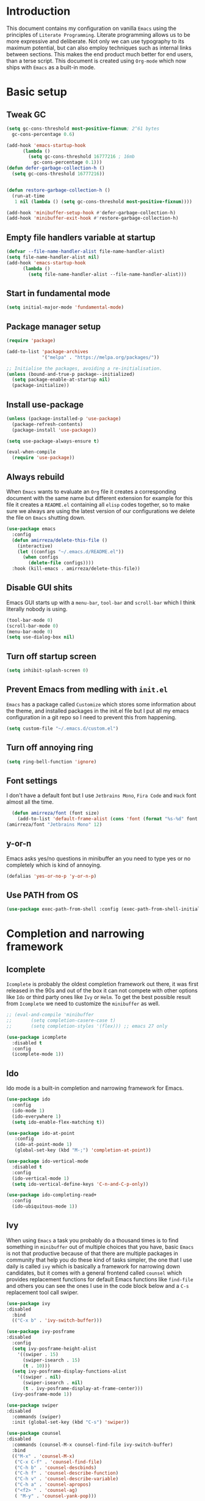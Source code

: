* Introduction
This document contains my configuration on vanilla =Emacs= using the principles of =Literate Programming=.
Literate programming allows us to be more expressive and deliberate.
Not only we can use typography to its maximum potential,
but can also employ techniques such as internal links between sections.
This makes the end product much better for end users, than a terse script.
This document is created using =Org-mode= which now ships with =Emacs= as a built-in mode.

* Basic setup
** Tweak GC
#+BEGIN_SRC emacs-lisp
  (setq gc-cons-threshold most-positive-fixnum; 2^61 bytes
	gc-cons-percentage 0.6)

  (add-hook 'emacs-startup-hook
	    (lambda ()
	      (setq gc-cons-threshold 16777216 ; 16mb
		    gc-cons-percentage 0.1)))
  (defun defer-garbage-collection-h ()
    (setq gc-cons-threshold 16777216))


  (defun restore-garbage-collection-h ()
    (run-at-time
     1 nil (lambda () (setq gc-cons-threshold most-positive-fixnum))))

  (add-hook 'minibuffer-setup-hook #'defer-garbage-collection-h)
  (add-hook 'minibuffer-exit-hook #'restore-garbage-collection-h)
#+END_SRC
** Empty file handlers variable at startup
#+BEGIN_SRC emacs-lisp
(defvar --file-name-handler-alist file-name-handler-alist)
(setq file-name-handler-alist nil)
(add-hook 'emacs-startup-hook
	  (lambda ()
	    (setq file-name-handler-alist --file-name-handler-alist)))
#+END_SRC
** Start in fundamental mode
#+BEGIN_SRC emacs-lisp
(setq initial-major-mode 'fundamental-mode)
#+END_SRC
** Package manager setup
#+BEGIN_SRC emacs-lisp
(require 'package)

(add-to-list 'package-archives
             '("melpa" . "https://melpa.org/packages/"))

;; Initialise the packages, avoiding a re-initialisation.
(unless (bound-and-true-p package--initialized)
  (setq package-enable-at-startup nil)
  (package-initialize))

#+END_SRC
** Install use-package
#+BEGIN_SRC emacs-lisp
(unless (package-installed-p 'use-package)
  (package-refresh-contents)
  (package-install 'use-package))

(setq use-package-always-ensure t)

(eval-when-compile
  (require 'use-package))

#+END_SRC
** Always rebuild
When =Emacs= wants to evaluate an =Org= file it creates a corresponding document with the same
name but different extension for example for this file it creates a =README.el= containing all 
=elisp= codes together, so to make sure we always are using the latest version of our configurations
we delete the file on =Emacs= shutting down.
#+BEGIN_SRC emacs-lisp
(use-package emacs
  :config
  (defun amirreza/delete-this-file ()
    (interactive)
    (let ((configs "~/.emacs.d/README.el"))
      (when configs
        (delete-file configs))))
  :hook (kill-emacs . amirreza/delete-this-file))
#+END_SRC
** Disable GUI shits
Emacs GUI starts up with a =menu-bar=, =tool-bar= and =scroll-bar= which I think literally 
nobody is using.
#+BEGIN_SRC emacs-lisp
(tool-bar-mode 0)
(scroll-bar-mode 0)
(menu-bar-mode 0)
(setq use-dialog-box nil)
#+END_SRC
** Turn off startup screen
#+BEGIN_SRC emacs-lisp
(setq inhibit-splash-screen 0)
#+END_SRC
** Prevent Emacs from medling with =init.el=
=Emacs= has a package called =Customize= which stores some information about the theme, and installed packages
in the init.el file but I put all my emacs configuration in a git repo so I need to prevent this
from happening. 
#+BEGIN_SRC emacs-lisp
(setq custom-file "~/.emacs.d/custom.el")
#+END_SRC
** Turn off annoying ring
#+BEGIN_SRC emacs-lisp
(setq ring-bell-function 'ignore)
#+END_SRC
** Font settings
I don't have a default font but I use =Jetbrains Mono=, =Fira Code= and =Hack= font 
almost all the time.
#+BEGIN_SRC emacs-lisp
  (defun amirreza/font (font size)
    (add-to-list 'default-frame-alist (cons 'font (format "%s-%d" font size))))
(amirreza/font "Jetbrains Mono" 12)
#+END_SRC

** y-or-n
Emacs asks yes/no questions in minibuffer an you need to type yes or no completely which
is kind of annoying.
#+BEGIN_SRC emacs-lisp
(defalias 'yes-or-no-p 'y-or-n-p)
#+END_SRC
** Use PATH from OS
#+BEGIN_SRC emacs-lisp
(use-package exec-path-from-shell :config (exec-path-from-shell-initialize))
#+END_SRC
* Completion and narrowing framework
** Icomplete
=Icomplete= is probably the oldest completion framework out there, it was first released in the 90s and out of the box it can not compete with other options like =Ido= or third 
party ones like =Ivy= or =Helm=. To get the best possible result from =Icomplete= we need to customize the =minibuffer= as well.
#+BEGIN_SRC emacs-lisp
  ;; (eval-and-compile 'minibuffer
  ;;       (setq completion-casere-case t)
  ;;       (setq completion-styles '(flex))) ;; emacs 27 only

  (use-package icomplete
    :disabled t
    :config
    (icomplete-mode 1))
#+END_SRC
** Ido
Ido mode is a built-in completion and narrowing framework for Emacs.
#+BEGIN_SRC emacs-lisp
  (use-package ido
    :config
    (ido-mode 1)
    (ido-everywhere 1)
    (setq ido-enable-flex-matching t))

  (use-package ido-at-point
     :config
     (ido-at-point-mode 1)
     (global-set-key (kbd "M-;") 'completion-at-point))

  (use-package ido-vertical-mode
    :disabled t
    :config
    (ido-vertical-mode 1)
    (setq ido-vertical-define-keys 'C-n-and-C-p-only))

  (use-package ido-completing-read+
    :config
    (ido-ubiquitous-mode 1))
#+END_SRC
** Ivy
When using =Emacs= a task you probably do a thousand times is to find something in =minibuffer= 
out of multiple choices that you have, basic =Emacs= is not that productive because of that there
are multiple packages in community that help you do these kind of tasks simpler, the one that I
use daily is called =ivy= which is basically a framework for narrowing down candidates, but it comes
with a general frontend called =counsel= which provides replacement functions for default Emacs 
functions like =find-file= and others you can see the ones I use in the code block below and
a =C-s= replacement tool call swiper.

#+BEGIN_SRC emacs-lisp
  (use-package ivy
  :disabled
    :bind
    (("C-x b" . 'ivy-switch-buffer)))

  (use-package ivy-posframe
  :disabled
    :config
    (setq ivy-posframe-height-alist
	  '((swiper . 15)
	    (swiper-isearch . 15)
	    (t . 10)))
    (setq ivy-posframe-display-functions-alist
	  '((swiper . nil)
	    (swiper-isearch . nil)
	    (t . ivy-posframe-display-at-frame-center)))
    (ivy-posframe-mode 1))

  (use-package swiper
  :disabled
    :commands (swiper)
    :init (global-set-key (kbd "C-s") 'swiper))

  (use-package counsel
  :disabled
    :commands (counsel-M-x counsel-find-file ivy-switch-buffer)
    :bind
    (("M-x" . 'counsel-M-x)
     ("C-x C-f" . 'counsel-find-file)
     ("C-h b" . 'counsel-descbinds)
     ("C-h f" . 'counsel-describe-function)
     ("C-h v" . 'counsel-describe-variable)
     ("C-h a" . 'counsel-apropos)
     ("<f2> " . 'counsel-ag)
     ( "M-y" . 'counsel-yank-pop)))

#+END_SRC
* Improve general editor experience
** Buffer switching (ibuffer)
Emacs built-in funtion called =list-buffers= is not that much productive, luckily Emacs now ships
with =Ibuffer= package which is an interactive way to manage you buffers and provide a =magit= 
like user-interface.
#+BEGIN_SRC emacs-lisp
  (use-package ibuffer
    :bind (("C-x C-b" . 'ibuffer)))
#+END_SRC
** iedit
#+BEGIN_SRC emacs-lisp
  (use-package iedit
    :bind (("C-;" . 'iedit-mode)))
#+END_SRC
** Line numbers
=Emacs= has the minor mode for showing line numbers but it is not enabled by default so let's enable
it to show line numbers every where.
#+BEGIN_SRC emacs-lisp
(global-display-line-numbers-mode 1)
#+END_SRC
** Column number mode
#+BEGIN_SRC emacs-lisp
(column-number-mode 1)
#+END_SRC
** Cursor shape
Emacs default cursor is in the shape of the box and it covers the current char under it so 
let's change it. 
#+BEGIN_SRC emacs-lisp
(setq-default cursor-type 'bar)
#+END_SRC

** Current line highlight
Only personal preference no factual reason behind it.
#+BEGIN_SRC emacs-lisp
(global-hl-line-mode 1)
#+END_SRC
** Stop blinking cursor
It distracts my eyes.
#+BEGIN_SRC emacs-lisp
(blink-cursor-mode 0)
#+END_SRC
** Multiple cursors support
I'm not a fan of multiple cursors myself but sometimes they are the simplest way possible.
#+BEGIN_SRC emacs-lisp
  (use-package multiple-cursors
    :bind (("C->" . 'mc/mark-next-like-this)
	   ("C-<" . 'mc/mark-previous-like-this)
	   ("C-c C-<" . 'mc/mark-all-like-this)
	   ("C-M-," . 'mc/edit-lines)))
#+END_SRC
** Improve Scrolling Experience
#+BEGIN_SRC emacs-lisp
(setq jit-lock-defer-time 0.05)
(setq fast-but-imprecise-scrolling t)
#+END_SRC
** Highlight Indents
This is a must have for me when I'm reading/writing yaml files since I always lose track
of where I am in the data tree.
#+BEGIN_SRC emacs-lisp
(use-package highlight-indent-guides
  :hook ((yaml-mode) . highlight-indent-guides-mode)
  :init
  (setq highlight-indent-guides-method 'character)
  :config
  (add-hook 'focus-in-hook #'highlight-indent-guides-auto-set-faces))
#+END_SRC
** Ace window
#+BEGIN_SRC emacs-lisp
  (use-package ace-window
    :bind (("C-x o" . 'ace-window) 
	   ("C-x C-o" . 'ace-window)))
#+END_SRC
** Header for new files
Emacs comes with a package called =auto-insert= which inserts headers for new files when you
create them.
#+BEGIN_SRC emacs-lisp
(auto-insert-mode 1)
#+END_SRC
** ripgrep (Better faster grep)
Emacs users always had the goal of living inside Emacs, and how you can live inside Emacs 
without =grep=.
#+BEGIN_SRC emacs-lisp
(use-package rg
  :config
  (rg-enable-default-bindings))
#+END_SRC
** Tags
If you are familiar with =ctags= you know how much power lies behind
such a simple program, while some language servers are not ready for big projects
(talking to you gopls) I am going to have ctags feature in my Emacs.
#+BEGIN_SRC emacs-lisp
  (defun update-ctags ()
    "Update Ctags file in current directory."
    (interactive)
    (cd default-directory)
    (start-process "ctags" "*CTAGS*" "ctags" "-eR" "."))
(global-set-key (kbd "C-x C-r") 'update-ctags)

#+END_SRC
** FZF (fuzzy-file-finder)
#+BEGIN_SRC emacs-lisp
  (use-package fzf
    :bind(("<f3>" . 'fzf)))
#+END_SRC
** Ag (SilverSearcher)
#+BEGIN_SRC emacs-lisp
  (use-package ag
    :bind
    (("<f2>" . 'ag))) ; this will override 'counsel-ag, if using ivy disable this
#+END_SRC
** Org-mode
#+BEGIN_SRC emacs-lisp
  (eval-and-compile 'org
		    (require 'ox-md)
		    (require 'ox-html))

  (use-package org-bullets
    :hook ((org-mode) . 'org-bullets-mode))

#+END_SRC
* Themes, Icons
** Themes
Let's install some themes :) and ofcourse use one of them.
#+BEGIN_SRC emacs-lisp
  (use-package doom-themes :defer t)
  (use-package spacemacs-theme :defer t)
  (use-package badwolf-theme :defer t)
  (use-package modus-operandi-theme :defer t) ;; light version of modus theme
  (use-package modus-vivendi-theme :defer t) ;; dark version of modus theme
  (load-theme 'modus-vivendi t)
#+END_SRC
** Icons
#+BEGIN_SRC emacs-lisp
(use-package all-the-icons)
(use-package all-the-icons-dired
  :init
  (add-hook 'dired-mode-hook 'all-the-icons-dired-mode))
#+END_SRC
** Modeline
#+BEGIN_SRC emacs-lisp
(use-package doom-modeline
  :ensure t
  :init (doom-modeline-mode 1))
(setq doom-modeline-height 35)
#+END_SRC
* Development Environment
** Syntax checker and linter
Syntax checking in my Emacs happens with the help of =Flycheck=, which does the linting
and shows warnings or errors about the code and major modes can hook into it and provide
language specific comments. I enable flycheck for all programming languages using =prog-mode=
hook which basically covers all programming major modes.
#+BEGIN_SRC emacs-lisp
(add-hook 'prog-mode-hook (lambda () (flymake-mode 0)))

(use-package flycheck :hook (prog-mode . flycheck-mode))
#+END_SRC
** Code Completion
=Company-mode= in Emacs is the package I use to add code-completion to my Emacs.
It's neat package with great architecture, basically =company= is made from two parts
=company-backends= and =company-frontend=, =company-backends= are a list of backends 
and backends are modules that can provide company with completion candidates and 
=company-frontend= is how company shows those completions to me which I use the default
one.
#+BEGIN_SRC emacs-lisp
(use-package company
  :config
  (global-company-mode t)
  (setq company-tooltip-limit 30)
  (setq company-idle-delay .1)
  (setq company-echo-delay 0)
  (add-to-list 'company-backends '(company-capf company-dabbrev)))

#+END_SRC

** Language Server Protocol
=Company= gives us the infrastructre that we need for code completion but we need
backends to feed it the completion candidates. There are specific backends for almost 
all languages but I use LSP for everything, =LSP= or =LanguageServerProtocol= is a protocol
developed by microsoft for =VSCode= but it's not limited to Microsoft and now it has huge
community, multiple enterprises like =RedHat= and =Sourcegraph= behind it and support
for almost all languages.
[[List of supported langauges][https://langserver.org/#implementations-server]] 
[[https://github.com/emacs-lsp/lsp-mode#supported-languages]]
#+BEGIN_SRC emacs-lisp
  (use-package lsp-mode
    :hook (prog-mode)
    :commands
    (lsp))

  (use-package lsp-treemacs
    :commands (lsp-treemacs-errors-list))

  (use-package lsp-ui
    :commands (lsp-ui-mode))

  ;; company backend to hook LSP to company
  (use-package company-lsp
    :config
    (setq company-lsp-cache-candidates 'auto)
    :commands (company-lsp))


#+END_SRC
** Jumping to defenition
#+BEGIN_SRC emacs-lisp
  (use-package dumb-jump
    :bind
    (("C-M-j" . 'dumb-jump-go)
     ("C-M-p" . 'dumb-jump-back))
    :config
    (dumb-jump-mode 1))
#+END_SRC
** Git
=magit= is the git wrapper I have seen out then, I have seen =vim-fugitive=, Jetbrains
IDEs git plugin, VSCode git plugin + gitlens, but still =magit= is the best.
#+BEGIN_SRC emacs-lisp
  (use-package magit
    :commands (magit-status)
    :bind
    (("C-x g" . 'magit-status)))

  (use-package diff-hl :config (global-diff-hl-mode 1))

  (use-package gitconfig-mode :mode "/\\.gitconfig\\'")

  (use-package gitignore-mode
    :mode "/\\.gitignore\\'")

  (use-package gitattributes-mode
    :mode "/\\.gitattributes\\'")

  (use-package git-messenger
    :bind
    (("C-M-c" . 'git-messenger:popup-message))
    :config
    (setq git-messenger:show-detail t)
    (setq git-messenger:use-magit-popup t))

#+END_SRC
** Programming Languages
Support for every programming language I have ever used.
#+BEGIN_SRC emacs-lisp
  (use-package cquery :defer t)

  (use-package mips-mode :defer t)

  (use-package fsharp-mode :mode "\\.fs\\'")

  (use-package csharp-mode :mode "\\.cs\\'")

  (use-package nasm-mode :defer t)

  (use-package haxor-mode :mode "\\.hax\\'")

  (use-package json-mode
    :mode "\\.json\\'"
    :config
    (add-hook 'before-save-hook 'json-mode-beautify))

  (use-package yaml-mode
    :mode
    "\\.ya?ml\\'")

  (use-package toml-mode
    :mode "\\.toml\\'")

  (use-package csv-mode
    :mode "\\.csv\\'")

  (use-package protobuf-mode
    :mode "\\.proto\\'")


  (use-package markdown-mode
    :mode "\\.md\\'")


  (use-package go-mode
    :mode "\\.go\\'"
    :init
    (add-hook 'go-mode-hook (lambda () (add-to-list 'exec-path (concat (getenv "HOME") "/go/bin"))))
    :config
    (add-hook 'before-save-hook 'gofmt-before-save)
    (add-hook 'before-save-hook 'go-import-add)
    (add-hook 'before-save-hook 'go-remove-unused-import)
    (add-hook 'before-save-hook #'lsp-format-buffer t t)
    (add-hook 'before-save-hook #'lsp-organize-imports t t))

  (use-package go-add-tags :defer t)

  (use-package gotest :defer t)


  (use-package haskell-mode
    :mode "\\.hs\\'")

  (use-package lsp-haskell
    :hook haskell-mode)

  (use-package scala-mode
    :mode "\\.scala\\'")

  (use-package sbt-mode
    :hook scala-mode)

  (use-package python-mode
    :config
    (setq python-shell-interpreter "python")
    (setq flycheck-python-pycompile-executable "python3")
    :mode "\\.py\\'")

  (use-package pipenv
    :defer t)

  (use-package lsp-python-ms
    :defer t)

  (use-package py-autopep8
    :hook python-mode)

  (use-package jinja2-mode
    :mode "\\.j2$")

  (use-package elixir-mode
    :mode "\\.ex\\'")

  (use-package alchemist
    :defer t)

  (use-package rust-mode
    :mode "\\.rs\\'")

  (use-package flycheck-rust
   :mode "\\.rs\\'"
   :init (add-hook 'flycheck-mode-hook #'flycheck-rust-setup)
   :hook rust-mode)

  (use-package cargo
    :mode "\\.rs\\'"
    :init (add-hook 'rust-mode-hook #'cargo-minor-mode))


  (use-package paredit
   :hook ((emacs-lisp-mode clojure-mode) . paredit-mode))


  (use-package parinfer
    :hook ((emacs-lisp-mode clojure-mode) . parinfer-mode))

  (use-package rainbow-delimiters
    :hook ((prog-mode) . rainbow-delimiters-mode))

  (use-package clojure-mode
    :mode "\\.cljs?\\'")

  (use-package cider
    :mode "\\.cljs?\\'"
    :bind (:map cider-mode-map
		("C-x C-e" . 'cider-eval-last-sexp)))

  (use-package lua-mode
    :mode "\\.lua\\'")

  (use-package php-mode
    :mode "\\.php\\'")

  (use-package phpunit
    :bind
    (("C-c C-t t" . phpunit-current-test)
     ("C-c C-t c" . phpunit-current-class)
     ("C-c C-t p" . phpunit-current-project)))

  (use-package js2-mode
    :hook js-mode)

  (use-package tide
    :mode "\\.ts\\'")

  (use-package web-mode
    :mode ("\\.html\\'" "\\.css\\'"))

  (use-package dockerfile-mode
    :mode "Dockerfile")

  (use-package groovy-mode
    :mode ("\\.gradle\\'" "\\.groovy\\'"))

  (use-package gradle-mode
    :mode "\\.gradle\\'")

  (add-hook 'java-mode-hook (lambda ()
			      (c-set-offset 'arglist-intro '+)
			      (setq java-basic-offset 2)
			      (setq c-basic-offset 2)))

  (use-package lsp-java
    :hook (java-mode))

  (use-package racket-mode
    :mode "\\.rkt\\'")


#+END_SRC
** 
* Operations Environment
Recently I started using Emacs for opertion tasks.
#+BEGIN_SRC emacs-lisp
  (use-package kubel
    :commands
    (kubel))

  (use-package docker
    :bind
    ("C-c d" . docker))

  (use-package ansible
    :init
    (add-hook 'yaml-mode-hook (lambda () (ansible))))

#+END_SRC
* Window manager
Emacs is so extensible that you can use it as a X window manager using =exwm= package which is a wrapper around =xeldb=.
#+BEGIN_SRC emacs-lisp
  (use-package exwm
    :disabled t
    :config
    (require 'exwm)
    (require 'exwm-config)
    (exwm-config-default)
    (display-battery-mode 1)
    (defun exwm-current-workspace ()
      (interactive)
      (message "Current workspace is %s" exwm-workspace-current-index))
    (add-hook 'exwm-workspace-switch-hook 'exwm-current-workspace)
    :bind
    (("C-c C-w n" . 'exwm-current-workspace)
     ("C-x /" . 'exwm-input-toggle-keyboard)))

#+END_SRC

